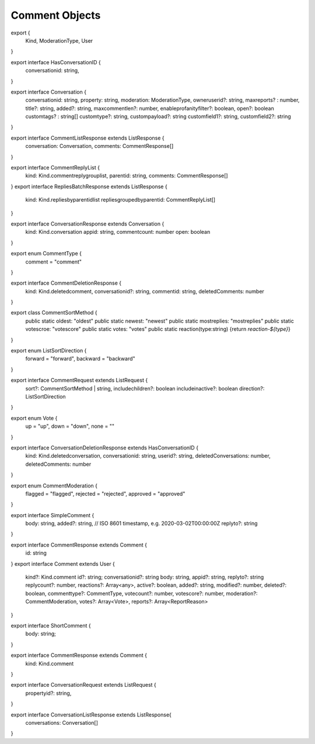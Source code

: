 ===============
Comment Objects
===============


export {
    Kind,
    ModerationType,
    User
}

export interface HasConversationID {
    conversationid: string,
}

export interface Conversation {
    conversationid: string,
    property: string,
    moderation: ModerationType,
    owneruserid?: string,
    maxreports? : number,
    title?: string,
    added?: string,
    maxcommentlen?: number,
    enableprofanityfilter?: boolean,
    open?: boolean
    customtags? : string[]
    customtype?: string,
    custompayload?: string
    customfield1?: string,
    customfield2?: string
}

export interface CommentListResponse extends ListResponse {
    conversation: Conversation,
    comments: CommentResponse[]
}

export interface CommentReplyList {
    kind: Kind.commentreplygrouplist,
    parentid: string,
    comments: CommentResponse[]
}
export interface RepliesBatchResponse extends ListResponse {
    kind: Kind.repliesbyparentidlist
    repliesgroupedbyparentid: CommentReplyList[]
}

export interface ConversationResponse extends Conversation {
    kind: Kind.conversation
    appid: string,
    commentcount: number
    open: boolean
}


export enum CommentType {
    comment = "comment"
}

export interface CommentDeletionResponse {
    kind: Kind.deletedcomment,
    conversationid?: string,
    commentid: string,
    deletedComments: number
}

export class CommentSortMethod {
    public static oldest: "oldest"
    public static newest: "newest"
    public static mostreplies: "mostreplies"
    public static votescroe: "votescore"
    public static votes: "votes"
    public static reaction(type:string) {return `reaction-${type}`}
}

export enum ListSortDirection {
    forward     = "forward",
    backward    = "backward"
}

export interface CommentRequest extends ListRequest {
    sort?: CommentSortMethod | string,
    includechildren?: boolean
    includeinactive?: boolean
    direction?: ListSortDirection
}

export enum Vote {
    up   = "up",
    down = "down",
    none = ""
}

export interface ConversationDeletionResponse extends HasConversationID {
    kind: Kind.deletedconversation,
    conversationid: string,
    userid?: string,
    deletedConversations: number,
    deletedComments: number
}

export enum CommentModeration {
    flagged = "flagged",
    rejected = "rejected",
    approved = "approved"
}

export interface SimpleComment  {
    body: string,
    added?: string, // ISO 8601 timestamp, e.g. 2020-03-02T00:00:00Z
    replyto?: string
}

export interface CommentResponse extends Comment {
    id: string
}
export interface Comment extends User {
    kind?: Kind.comment
    id?: string;
    conversationid?: string
    body: string,
    appid?: string,
    replyto?: string
    replycount?: number,
    reactions?: Array<any>,
    active?: boolean,
    added?: string,
    modified?: number,
    deleted?: boolean,
    commenttype?: CommentType,
    votecount?: number,
    votescore?: number,
    moderation?: CommentModeration,
    votes?: Array<Vote>,
    reports?: Array<ReportReason>
}

export interface ShortComment {
    body: string;
}

export interface CommentResponse extends Comment {
    kind: Kind.comment
}

export interface ConversationRequest extends ListRequest {
    propertyid?: string,
}

export interface ConversationListResponse extends ListResponse{
    conversations: Conversation[]
}
